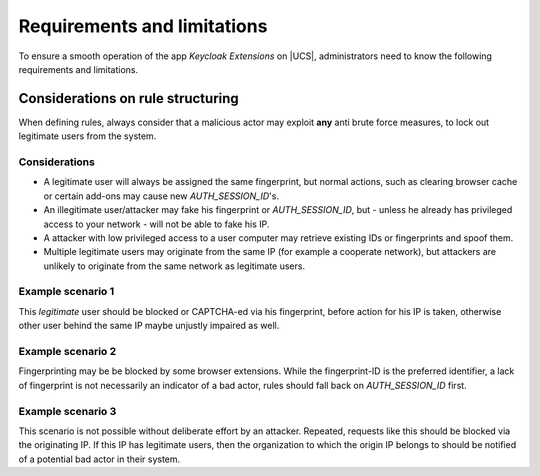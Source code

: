 .. _app-limitations:

****************************
Requirements and limitations
****************************

To ensure a smooth operation of the app *Keycloak Extensions*
on |UCS|, administrators need to know the following requirements
and limitations.

.. _limitation-security-issues:

Considerations on rule structuring
==================================

When defining rules, always consider that a malicious actor may exploit
**any** anti brute force measures, to lock out legitimate users from the system.

Considerations
--------------

- A legitimate user will always be assigned the same fingerprint, but normal actions,
  such as clearing browser cache or certain add-ons may cause new *AUTH_SESSION_ID*'s.

- An illegitimate user/attacker may fake his fingerprint or *AUTH_SESSION_ID*, but 
  - unless he already has privileged access to your network - will not be able to fake his IP.

- A attacker with low privileged access to a user computer may retrieve existing IDs
  or fingerprints and spoof them.

- Multiple legitimate users may originate from the same IP (for example a cooperate network), but
  attackers are unlikely to originate from the same network as legitimate users.

Example scenario 1
------------------

.. tab:: Description

   A user repeatedly fails his authentication, because he is trying to remember his password.
   As he is not trying to conceal his identity his IP and fingerprint will constant.

This *legitimate* user should be blocked or CAPTCHA-ed via his fingerprint, before action for his IP is taken, otherwise other user behind the same IP maybe unjustly impaired as well.

Example scenario 2
------------------

.. tab:: Description

   A user repeatably sends bad authentication requests without any fingerprint.

Fingerprinting may be be blocked by some browser extensions. While the fingerprint-ID
is the preferred identifier, a lack of fingerprint is not necessarily an indicator
of a bad actor, rules should fall back on *AUTH_SESSION_ID* first.

Example scenario 3
------------------

.. tab:: Description

   A user repeatably sends bad authentication requests without any fingerprint or device ID.

This scenario is not possible without deliberate effort by an attacker. Repeated, requests like this
should be blocked via the originating IP. If this IP has legitimate users, then the organization
to which the origin IP belongs to should be notified of a potential bad actor in their system.
